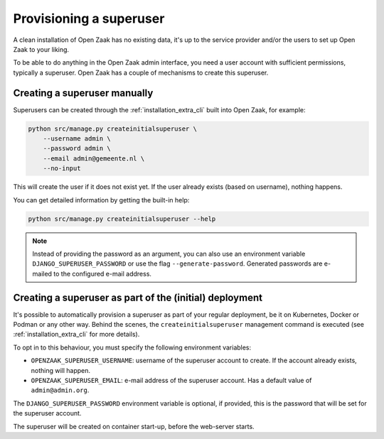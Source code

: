 .. _installation_provision_superuser:

Provisioning a superuser
========================

A clean installation of Open Zaak has no existing data, it's up to the service provider
and/or the users to set up Open Zaak to your liking.

To be able to do anything in the Open Zaak admin interface, you need a user account
with sufficient permissions, typically a superuser. Open Zaak has a couple of mechanisms
to create this superuser.

Creating a superuser manually
-----------------------------

Superusers can be created through the :ref:`installation_extra_cli` built into Open
Zaak, for example:

.. code-block:: bash

    python src/manage.py createinitialsuperuser \
        --username admin \
        --password admin \
        --email admin@gemeente.nl \
        --no-input

This will create the user if it does not exist yet. If the user already exists (based
on username), nothing happens.

You can get detailed information by getting the built-in help:

.. code-block:: bash

    python src/manage.py createinitialsuperuser --help

.. note:: Instead of providing the password as an argument, you can also use an
   environment variable ``DJANGO_SUPERUSER_PASSWORD`` or use the flag
   ``--generate-password``. Generated passwords are e-mailed to the configured e-mail
   address.

Creating a superuser as part of the (initial) deployment
--------------------------------------------------------

It's possible to automatically provision a superuser as part of your regular deployment,
be it on Kubernetes, Docker or Podman or any other way. Behind the scenes, the
``createinitialsuperuser`` management command is executed (see
:ref:`installation_extra_cli` for more details).

To opt in to this behaviour, you must specify the following environment variables:

* ``OPENZAAK_SUPERUSER_USERNAME``: username of the superuser account to create. If the
  account already exists, nothing will happen.
* ``OPENZAAK_SUPERUSER_EMAIL``: e-mail address of the superuser account. Has a default
  value of ``admin@admin.org``.

The ``DJANGO_SUPERUSER_PASSWORD`` environment variable is optional, if provided, this
is the password that will be set for the superuser account.

The superuser will be created on container start-up, before the web-server starts.
